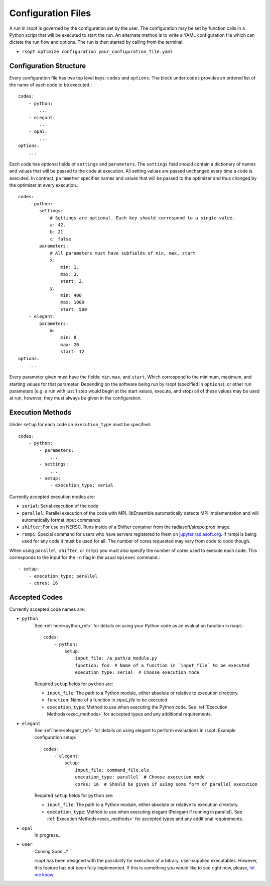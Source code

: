 Configuration Files
===================

A run in rsopt is governed by the configuration set by the user. The configuration may be set by function calls in a
Python script that will be executed to start the run. An alternate method is to write a YAML configuration file which
can dictate the run flow and options. The run is then started by calling from the terminal:

* ``rsopt optimize configuration your_configuration_file.yaml``

Configuration Structure
-----------------------
Every configuration file has two top level keys: ``codes`` and ``options``. The block under ``codes`` provides an
ordered list of the name of each code to be executed.::

    codes:
        - python:
            ...
        - elegant:
            ...
        - opal:
            ...
    options:
        ...

Each code has optional fields of ``settings`` and ``parameters``. The ``settings`` field should contain a dictionary
of names and values that will be passed to the code at execution. All setting values are passed unchanged every time
a code is executed. In contract, ``parameter`` specifies names and values that will be passed to the optimizer and
thus changed by the optimizer at every execution.::

    codes:
        - python:
            settings:
                # Settings are optional. Each key should correspond to a single value.
                a: 42.
                b: 21
                c: false
            parameters:
                # All parameters must have subfields of min, max, start
                x:
                    min: 1.
                    max: 3.
                    start: 2.
                y:
                    min: 400
                    max: 1000
                    start: 500
        - elegant:
            parameters:
                m:
                    min: 8
                    max: 20
                    start: 12
    options:
        ...

Every parameter given must have the fields: ``min``, ``max``, and ``start``. Which correspond to the minimum, maximum,
and starting values for that parameter. Depending on the software being run by rsopt (specified in ``options``), or
other run parameters (e.g. a run with just 1 step would begin at the start values, execute, and stop)
all of these values may be used at run, however, they must always be given in the configuration.

Execution Methods
-----------------
.. _exec_methods:

Under ``setup`` for each ``code`` an ``execution_type`` must be specified::

    codes:
        - python:
            - parameters:
                ...
            - settings:
                ...
            - setup:
                - execution_type: serial

Currently accepted execution modes are:

* ``serial``: Serial execution of the code
* ``parallel``: Parallel execution of the code with MPI. libEnsemble automatically detects MPI implementation and will automatically format input commands
* ``shifter``: For use on NERSC. Runs inside of a Shifter container from the radiasoft/sirepo:prod image.
* ``rsmpi``: Special command for users who have servers registered to them on jupyter.radiasoft.org_. If rsmpi is being used for any code it must be used for all. The number of cores requested may vary from code to code though.

When using ``parallel``, ``shifter``, or ``rsmpi`` you must also specify the number of cores used to execute each code.
This corresponds to the input for the ``-n`` flag in the usual ``mpiexec`` command.::

            - setup:
                - execution_type: parallel
                - cores: 16

.. _jupyter.radiasoft.org: https://jupyter.radiasoft.org/

Accepted Codes
--------------
Currently accepted code names are:

* ``python``
    See :ref:`here<python_ref>` for details on using your Python code as an evaluation function in rsopt.::

        codes:
            - python:
                setup:
                    input_file: /a_path/a_module.py
                    function: foo  # Name of a function in `input_file` to be executed
                    execution_type: serial  # Choose execution mode

    Required ``setup`` fields for ``python`` are:

    * ``input_file``: The path to a Python module, either absolute or relative to execution directory.
    * ``function``: Name of a function in `input_file` to be executed
    * ``execution_type``: Method to use when executing the Python code. See :ref:`Execution Methods<exec_methods>` for accepted types and any additional requirements.

* ``elegant``
    See :ref:`here<elegant_ref>` for details on using elegant to perform evaluations in rsopt. Example configuration setup::

        codes:
            - elegant:
                setup:
                    input_file: command_file.ele
                    execution_type: parallel  # Choose execution mode
                    cores: 16  # Should be given if using some form of parallel execution

    Required ``setup`` fields for ``python`` are:

    * ``input_file``: The path to a Python module, either absolute or relative to execution directory.
    * ``execution_type``: Method to use when executing elegant (Pelegant if running in parallel). See :ref:`Execution Methods<exec_methods>` for accepted types and any additional requirements.

* ``opal``
    In progress...

* ``user``
    Coming Soon...?

    rsopt has been designed with the possibility for execution of arbitrary, user-supplied executables. However, this feature has not been
    fully implemented. If this is something you would like to see right now, please, `let me know`_.

.. _let me know: https://github.com/radiasoft/rsopt/issues